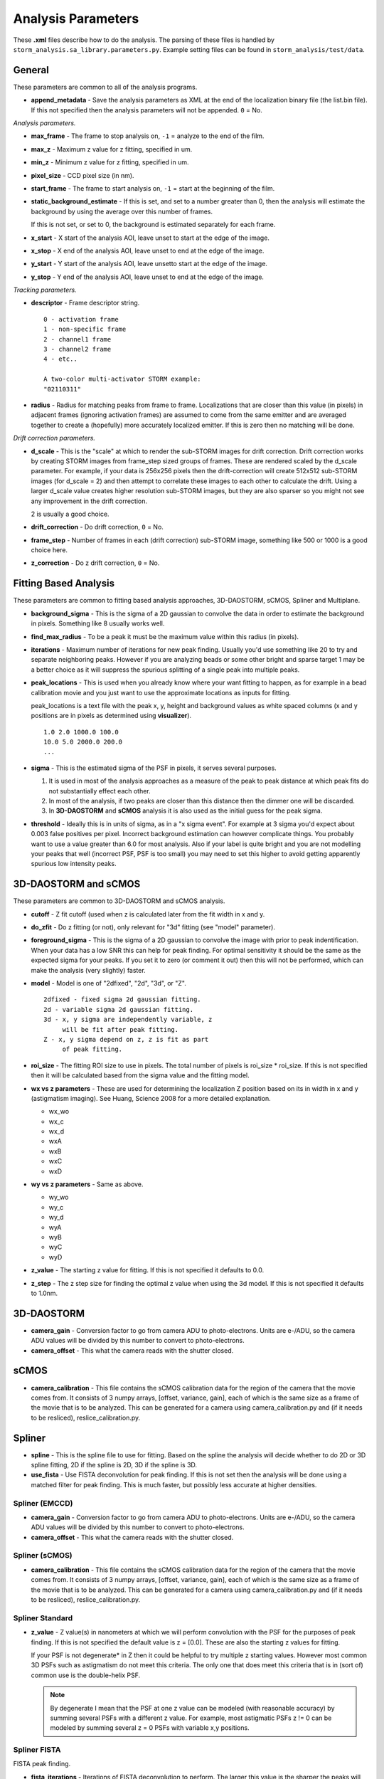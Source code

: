 .. highlight:: none
	       
Analysis Parameters
===================

These **.xml** files describe how to do the analysis. The parsing
of these files is handled by ``storm_analysis.sa_library.parameters.py``.
Example setting files can be found in ``storm_analysis/test/data``.

General
-------

These parameters are common to all of the analysis programs.

* **append_metadata** - Save the analysis parameters as XML at the end of the
  localization binary file (the list.bin file). If this not specified then
  the analysis parameters will not be appended. ``0`` = No.

*Analysis parameters.*

* **max_frame** - The frame to stop analysis on, ``-1`` = analyze to the end of the film.

* **max_z** - Maximum z value for z fitting, specified in um.
  
* **min_z** - Minimum z value for z fitting, specified in um.
    
* **pixel_size** - CCD pixel size (in nm).

* **start_frame** - The frame to start analysis on, ``-1`` = start at the beginning of the film.

* **static_background_estimate** - If this is set, and set to a number greater than 0,
  then the analysis will estimate the background by using the average over this number of
  frames.

  If this is not set, or set to 0, the background is estimated separately for each frame.

* **x_start** - X start of the analysis AOI, leave unset to start at the edge of the image.

* **x_stop** - X end of the analysis AOI, leave unset to end at the edge of the image.

* **y_start** - Y start of the analysis AOI, leave unsetto start at the edge of the image.

* **y_stop** - Y end of the analysis AOI, leave unset to end at the edge of the image.

*Tracking parameters.*

* **descriptor** - Frame descriptor string. ::
    
    0 - activation frame
    1 - non-specific frame
    2 - channel1 frame
    3 - channel2 frame
    4 - etc..

    A two-color multi-activator STORM example:
    "02110311"

* **radius** - Radius for matching peaks from frame to frame. Localizations that are closer
  than this value (in pixels) in adjacent frames (ignoring activation frames) are assumed
  to come from the same emitter and are averaged together to create a (hopefully) 
  more accurately localized emitter. If this is zero then no matching will be done.

*Drift correction parameters.*

* **d_scale** - This is the "scale" at which to render the sub-STORM images for drift
  correction. Drift correction works by creating STORM images from frame_step sized groups 
  of frames. These are rendered scaled by the d_scale parameter. For example, if
  your data is 256x256 pixels then the drift-correction will create 512x512 sub-STORM 
  images (for d_scale = 2) and then attempt to correlate these images to each other
  to calculate the drift. Using a larger d_scale value creates higher resolution 
  sub-STORM images, but they are also sparser so you might not see any improvement
  in the drift correction.
  
  2 is usually a good choice.

* **drift_correction** - Do drift correction, ``0`` = No.

* **frame_step** - Number of frames in each (drift correction) sub-STORM image, something
  like 500 or 1000 is a good choice here.

* **z_correction** - Do z drift correction, ``0`` = No.

Fitting Based Analysis
----------------------

These parameters are common to fitting based analysis approaches, 3D-DAOSTORM, sCMOS, Spliner and Multiplane.

* **background_sigma** - This is the sigma of a 2D gaussian to convolve the data in order to estimate
  the background in pixels. Something like 8 usually works well.

* **find_max_radius** - To be a peak it must be the maximum value within this radius (in pixels).

* **iterations** - Maximum number of iterations for new peak finding. Usually you'd use
  something like 20 to try and separate neighboring peaks. However if you are analyzing
  beads or some other bright and sparse target 1 may be a better choice as it will suppress
  the spurious splitting of a single peak into multiple peaks.

* **peak_locations** - This is used when you already know where your want fitting to
  happen, as for example in a bead calibration movie and you just want to use the
  approximate locations as inputs for fitting.

  peak_locations is a text file with the peak x, y, height and background
  values as white spaced columns (x and y positions are in pixels as
  determined using **visualizer**). ::
  
    1.0 2.0 1000.0 100.0
    10.0 5.0 2000.0 200.0
    ...
  
* **sigma** - This is the estimated sigma of the PSF in pixels, it serves several
  purposes.

  (1) It is used in most of the analysis approaches as a measure of the
      peak to peak distance at which peak fits do not substantially
      effect each other.

  (2) In most of the analysis, if two peaks are closer than this distance
      then the dimmer one will be discarded.
  
  (3) In **3D-DAOSTORM** and **sCMOS** analysis it is also used as the initial guess
      for the peak sigma.

* **threshold** - Ideally this is in units of sigma, as in a "x sigma event". For example
  at 3 sigma you'd expect about 0.003 false positives per pixel. Incorrect background
  estimation can however complicate things. You probably want to use a value greater than
  6.0 for most analysis. Also if your label is quite bright and you are not modelling
  your peaks that well (incorrect PSF, PSF is too small) you may need to set this higher
  to avoid getting apparently spurious low intensity peaks.


3D-DAOSTORM and sCMOS
---------------------

These parameters are common to 3D-DAOSTORM and sCMOS analysis.

* **cutoff** - Z fit cutoff (used when z is calculated later from the fit width in x and y.

* **do_zfit** - Do z fitting (or not), only relevant for "3d" fitting (see "model" parameter).

* **foreground_sigma** - This is the sigma of a 2D gaussian to convolve the image with prior to peak
  indentification. When your data has a low SNR this can help for peak finding. For optimal sensitivity
  it should be the same as the expected sigma for your peaks. If you set it to zero (or comment it out)
  then this will not be performed, which can make the analysis (very slightly) faster.  

* **model** - Model is one of "2dfixed", "2d", "3d", or "Z". ::

    2dfixed - fixed sigma 2d gaussian fitting.
    2d - variable sigma 2d gaussian fitting.
    3d - x, y sigma are independently variable, z
         will be fit after peak fitting.
    Z - x, y sigma depend on z, z is fit as part
         of peak fitting.

* **roi_size** - The fitting ROI size to use in pixels. The total number of pixels is
  roi_size * roi_size. If this is not specified then it will be calculated based from
  the sigma value and the fitting model.
  
* **wx vs z parameters** - These are used for determining the localization Z position
  based on its in width in x and y (astigmatism imaging). See Huang, Science 2008 for
  a more detailed explanation.
            
  * wx_wo
  * wx_c
  * wx_d
  * wxA
  * wxB
  * wxC
  * wxD
     
* **wy vs z parameters** - Same as above.
       
  * wy_wo
  * wy_c
  * wy_d
  * wyA
  * wyB
  * wyC
  * wyD

* **z_value** - The starting z value for fitting. If this is not specified it defaults to 0.0.

* **z_step** - The z step size for finding the optimal z value when using the 3d model. If
  this is not specified it defaults to 1.0nm.

3D-DAOSTORM
-----------

* **camera_gain** - Conversion factor to go from camera ADU to photo-electrons. Units are e-/ADU,
  so the camera ADU values will be divided by this number to convert to photo-electrons.

* **camera_offset** - This what the camera reads with the shutter closed.

sCMOS
-----

* **camera_calibration** - This file contains the sCMOS calibration data for the region of
  the camera that the movie comes from. It consists of 3 numpy arrays, [offset, variance, gain],
  each of which is the same size as a frame of the movie that is to be analyzed.
  This can be generated for a camera using camera_calibration.py and (if it needs
  to be resliced), reslice_calibration.py.

Spliner
-------

* **spline** - This is the spline file to use for fitting. Based on the spline the analysis
  will decide whether to do 2D or 3D spline fitting, 2D if the spline is 2D, 3D if the
  spline is 3D.

* **use_fista** - Use FISTA deconvolution for peak finding. If this is not set then the
  analysis will be done using a matched filter for peak finding. This is much faster, but
  possibly less accurate at higher densities.

Spliner (EMCCD)
~~~~~~~~~~~~~~~
* **camera_gain** - Conversion factor to go from camera ADU to photo-electrons. Units are e-/ADU,
  so the camera ADU values will be divided by this number to convert to photo-electrons.

* **camera_offset** - This what the camera reads with the shutter closed.

Spliner (sCMOS)
~~~~~~~~~~~~~~~
* **camera_calibration** - This file contains the sCMOS calibration data for the region of
  the camera that the movie comes from. It consists of 3 numpy arrays, [offset, variance, gain],
  each of which is the same size as a frame of the movie that is to be analyzed.
  This can be generated for a camera using camera_calibration.py and (if it needs
  to be resliced), reslice_calibration.py.
        
Spliner Standard
~~~~~~~~~~~~~~~~

* **z_value** - Z value(s) in nanometers at which we will perform convolution with the PSF for
  the purposes of peak finding. If this is not specified the default value is
  z = [0.0]. These are also the starting z values for fitting.

  If your PSF is not degenerate* in Z then it could be helpful to try multiple z
  starting values. However most common 3D PSFs such as astigmatism do not meet
  this criteria. The only one that does meet this criteria that is in (sort of)
  common use is the double-helix PSF.

  .. note:: By degenerate I mean that the PSF at one z value can be modeled (with reasonable
	    accuracy) by summing several PSFs with a different z value. For example, most
	    astigmatic PSFs z != 0 can be modeled by summing several z = 0 PSFs with
	    variable x,y positions.

Spliner FISTA
~~~~~~~~~~~~~

FISTA peak finding.

* **fista_iterations** - Iterations of FISTA deconvolution to perform. The larger this value
  is the sharper the peaks will be.

* **fista_lambda** - FISTA lambda value. Larger values will increase the sparsity of the
  deconvolved image.
  
* **fista_number_z** - The number of z-planes to use in the deconvolution. More planes will
  give higher accuracy at the expense of running time, but see the note about z_value in
  spliner standard section as that also applies here.

* **fista_threshold** - Local maxima in the FISTA deconvolved image with values larger than
  this will input into the fitter as localizations to be fit. This number should be roughly
  the minimum peak height that would be considered real times the integral of a peak of this height.

* **fista_timestep** - FISTA timestep. Larger values will cause FISTA to converge faster,
  but if the value is too large FISTA will rapidly diverge.

Rolling Ball background removal. If these are set then this mode of background
estimation will be used (instead of the wavelet based approach below).

* **rb_radius** - Radius of the rolling ball in pixels.

* **rb_sigma** - Sigma in pixels of the gaussian smoothing to apply to the background
  estimate after the rolling ball step.

Wavelet background removal.
            
* **wbgr_iterations** - The number of iterations of background estimation and foreground
  replacement to perform (see the Galloway paper), usually something like 2.

* **wbgr_threshold** - This is the difference between the current estimate and the signal
  at which the signal we be considered "foreground". This should probably be something like 1x
  to 2x the estimated noise in the background.

* **wbgr_wavelet_level** - How many levels of wavelet decomposition to perform. The
  larger the number the less response to local changes in the background, usually something
  like 2.

Multiplane
-----------

This fitter works with any of 3 PSF models (1) the measured PSFs, (2) the pupil functions
or (3) the 3D cubic splines. However you can not mix and match, the models for each
channel/plane must all be of the same type.

* **channelX_cal** - (X = 0-7) The sCMOS camera calibration file for plane X.

* **channelX_ext** - (X = 0-7) The movie file extension for the movie for plane X. The
  analysis works best with a naming scheme like movie_01_c1.tif, movie_01_c2.tif, ...

* **channelX_offset** - (X = 0-7) This parameter allows you to compensate for the
  problem that their might be frame number offsets between the movies from different
  cameras due to synchronization issues.

* **mapping** - The file that contains the transforms for mapping points from one plane
  to another plane.

* **psfX** - (X = 0-7) The PSF files to use for fitting.

* **pupildnX** - (X = 0-7) The pupil function files to use for fitting.

* **splineX** - (X = 0-7) The spline files to use for fitting. These are always 3D splines.
	    
* **weights** - This file contains information about how to weight the per channel/plane
  localization parameters (i.e. x, y, z, etc..) to get the most accurate average value.
  
* **z_value** - Initial z values to consider as starting points for localization z locations.
  Values are in nanometers.

Pupil Function
--------------

* **pupil_function** - This is the pupil function file to use for fitting.
  
* **z_value** - Initial z values to consider as starting points for localization z locations.
  Values are in nanometers.
  
Pupil Function (EMCCD)
~~~~~~~~~~~~~~~~~~~~~~
* **camera_gain** - Conversion factor to go from camera ADU to photo-electrons. Units are e-/ADU,
  so the camera ADU values will be divided by this number to convert to photo-electrons.

* **camera_offset** - This what the camera reads with the shutter closed.

Pupil Function (sCMOS)
~~~~~~~~~~~~~~~~~~~~~~
* **camera_calibration** - This file contains the sCMOS calibration data for the region of
  the camera that the movie comes from. It consists of 3 numpy arrays, [offset, variance, gain],
  each of which is the same size as a frame of the movie that is to be analyzed.
  This can be generated for a camera using camera_calibration.py and (if it needs
  to be resliced), reslice_calibration.py.
  
PSF FFT
-------

* **psf** - This is the psf file to use for fitting.
  
* **z_value** - Initial z values to consider as starting points for localization z locations.
  Values are in nanometers.
  
PSF FFT (EMCCD)
~~~~~~~~~~~~~~~
* **camera_gain** - Conversion factor to go from camera ADU to photo-electrons. Units are e-/ADU,
  so the camera ADU values will be divided by this number to convert to photo-electrons.

* **camera_offset** - This what the camera reads with the shutter closed.

PSF FFT (sCMOS)
~~~~~~~~~~~~~~~
* **camera_calibration** - This file contains the sCMOS calibration data for the region of
  the camera that the movie comes from. It consists of 3 numpy arrays, [offset, variance, gain],
  each of which is the same size as a frame of the movie that is to be analyzed.
  This can be generated for a camera using camera_calibration.py and (if it needs
  to be resliced), reslice_calibration.py.
	  
L1H
---

* **a_matrix** - A file containing the A matrix to use.

* **epsilon** - Epsilon, in Bo's paper he suggested 1.5 for poisson simulated data,
  2.1 for EMCCD data.

